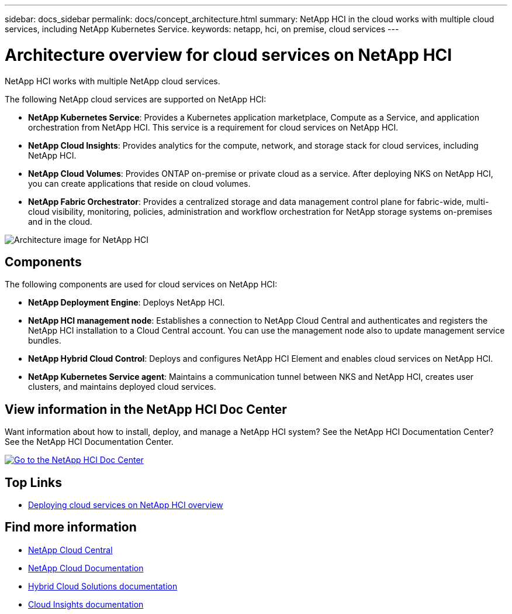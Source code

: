 ---
sidebar: docs_sidebar
permalink: docs/concept_architecture.html
summary: NetApp HCI in the cloud works with multiple cloud services, including NetApp Kubernetes Service.
keywords: netapp, hci, on premise, cloud services
---

= Architecture overview for cloud services on NetApp HCI
:hardbreaks:
:nofooter:
:icons: font
:linkattrs:
:imagesdir: ../media/

[.lead]
NetApp HCI works with multiple NetApp cloud services.

The following NetApp cloud services are supported on NetApp HCI:

* *NetApp Kubernetes Service*: Provides a Kubernetes application marketplace, Compute as a Service, and application orchestration from NetApp HCI. This service is a requirement for cloud services on NetApp HCI.
* *NetApp Cloud Insights*: Provides analytics for the compute, network, and storage stack for cloud services, including NetApp HCI.
* *NetApp Cloud Volumes*: Provides ONTAP on-premise or private cloud as a service. After deploying NKS on NetApp HCI, you can create applications that reside on cloud volumes.
* *NetApp Fabric Orchestrator*: Provides a centralized storage and data management control plane for fabric-wide, multi-cloud visibility, monitoring, policies, administration and workflow orchestration for NetApp storage systems on-premises and in the cloud.

image:architecture_overview.png[Architecture image for NetApp HCI]

== Components

The following components are used for cloud services on NetApp HCI:

*	*NetApp Deployment Engine*: Deploys NetApp HCI.
*	*NetApp HCI management node*: Establishes a connection to NetApp Cloud Central and authenticates and registers the NetApp HCI installation to a Cloud Central account. You can use the management node also to update management service bundles.
* *NetApp Hybrid Cloud Control*: Deploys and configures NetApp HCI Element and enables cloud services on NetApp HCI.
*	*NetApp Kubernetes Service agent*: Maintains a communication tunnel between NKS and NetApp HCI, creates user clusters, and maintains deployed cloud services.

== View information in the NetApp HCI Doc Center
Want information about how to install, deploy, and manage a NetApp HCI system? See the NetApp HCI Documentation Center? See the NetApp HCI Documentation Center.

image:btn-view-in-doc-center.png[alt=Go to the NetApp HCI Doc Center, link=http://docs.netapp.com/hci/index.jsp,window=_blank]


[discrete]
== Top Links
* link:task_deploying_overview.html[Deploying cloud services on NetApp HCI overview]


[discrete]
== Find more information
* https://cloud.netapp.com/home[NetApp Cloud Central^]
* https://docs.netapp.com/us-en/cloud/[NetApp Cloud Documentation]
* https://docs.netapp.com/us-en/hybridcloudsolutions/[Hybrid Cloud Solutions documentation^]
* https://docs.netapp.com/us-en/cloudinsights/[Cloud Insights documentation^]
